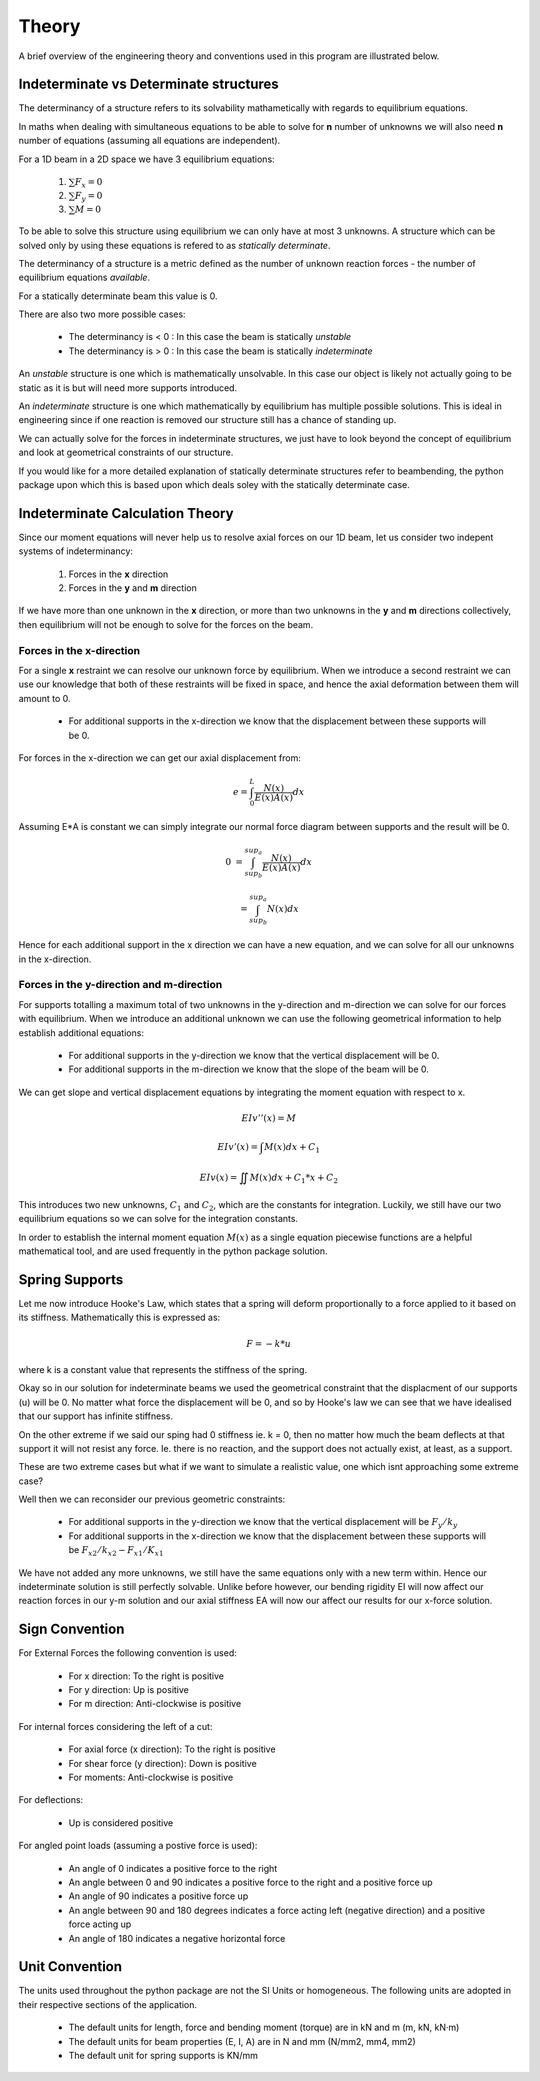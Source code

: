 .. _theory:

Theory
===================================================

A brief overview of the engineering theory and conventions used in this program are illustrated below.

Indeterminate vs Determinate structures
----------------------------------------

The determinancy of a structure refers to its solvability mathametically with regards to equilibrium equations.

In maths when dealing with simultaneous equations to be able to solve for **n** number of unknowns we will also need **n** number of equations (assuming all equations are independent).

For a 1D beam in a 2D space we have 3 equilibrium equations:

   #. :math:`\sum F_x = 0`

   #. :math:`\sum F_y = 0`

   #. :math:`\sum M = 0`

To be able to solve this structure using equilibrium we can only have at most 3 unknowns. A structure which can be solved only by using these equations is refered to as `statically determinate`.

The determinancy of a structure is a metric defined as the number of unknown reaction forces - the number of equilibrium equations `available`.

For a statically determinate beam this value is 0.

There are also two more possible cases:

   * The determinancy is < 0 : In this case the beam is statically `unstable`

   * The determinancy is > 0 : In this case the beam is statically `indeterminate`

An `unstable` structure is one which is mathematically unsolvable. In this case our object is likely not actually going to be static as it is but will need more supports introduced.

An `indeterminate` structure is one which mathematically by equilibrium has multiple possible solutions. This is ideal in engineering since if one reaction is removed our structure still has a chance of standing up.

We can actually solve for the forces in indeterminate structures, we just have to look beyond the concept of equilibrium and look at geometrical constraints of our structure.
 
If you would like for a more detailed explanation of statically determinate structures refer to beambending, the python package upon which this is based upon which deals soley with the statically determinate case.


Indeterminate Calculation Theory
----------------------------------

Since our moment equations will never help us to resolve axial forces on our 1D beam, let us consider two indepent systems of indeterminancy:

   1. Forces in the **x** direction
   2. Forces in the **y** and **m** direction

If we have more than one unknown in the **x** direction, or more than two unknowns in the **y** and **m** directions collectively, then equilibrium will not be enough to solve for the forces on the beam.


Forces in the x-direction
^^^^^^^^^^^^^^^^^^^^^^^^^^^^^^^

For a single **x** restraint we can resolve our unknown force by equilibrium. 
When we introduce a second restraint we can use our knowledge that both of these restraints will be fixed in space, and hence the axial deformation between them will amount to 0.

   * For additional supports in the x-direction we know that the displacement between these supports will be 0.

For forces in the x-direction we can get our axial displacement from:

   .. math:: e = \int_{0}^L \frac{N(x)}{E(x)A(x)}dx

Assuming E*A is constant we can simply integrate our normal force diagram between supports and the result will be 0.

.. math:: 

   0 &= \int_{sup_b}^{sup_a} \frac{N(x)}{E(x)A(x)}dx

     &= \int_{sup_b}^{sup_a} {N(x)}dx

Hence for each additional support in the x direction we can have a new equation, and we can solve for all our unknowns in the x-direction.

Forces in the y-direction and m-direction
^^^^^^^^^^^^^^^^^^^^^^^^^^^^^^^^^^^^^^^^^^^^^

For supports totalling a maximum total of two unknowns in the y-direction and m-direction we can solve for our forces with equilibrium.
When we introduce an additional unknown we can use the following geometrical information to help establish additional equations:

   * For additional supports in the y-direction we know that the vertical displacement will be 0.
   * For additional supports in the m-direction we know that the slope of the beam will be 0.


We can get slope and vertical displacement equations by integrating the moment equation with respect to x.

   .. math:: EIv''(x) = M	

   .. math:: EIv'(x)  = \int M(x)dx + C_1

   .. math:: EIv(x)   = \iint M(x)dx + C_1*x + C_2

This introduces two new unknowns, :math:`C_1` and :math:`C_2`, which are the constants for integration. 
Luckily, we still have our two equilibrium equations so we can solve for the integration constants.

In order to establish the internal moment equation :math:`M(x)` as a single equation piecewise functions are a helpful mathematical tool, and are used frequently in the python package solution.

Spring Supports
----------------------------------

Let me now introduce Hooke's Law, which states that a spring will deform proportionally to a force applied to it based on its stiffness. Mathematically this is expressed as:

   .. math:: F = -k * u

where k is a constant value that represents the stiffness of the spring.

Okay so in our solution for indeterminate beams we used the geometrical constraint that the displacment of our supports (u) will be 0.
No matter what force the displacement will be 0, and so by Hooke's law we can see that we have idealised that our support has infinite stiffness.

On the other extreme if we said our sping had 0 stiffness ie. k = 0, then no matter how much the beam deflects at that support it will not resist any force.
Ie. there is no reaction, and the support does not actually exist, at least, as a support.

These are two extreme cases but what if we want to simulate a realistic value, one which isnt approaching some extreme case?

Well then we can reconsider our previous geometric constraints:

   * For additional supports in the y-direction we know that the vertical displacement will be :math:`F_{y}/k_{y}`
   * For additional supports in the x-direction we know that the displacement between these supports will be :math:`F_{x2}/k_{x2} - F_{x1}/K_{x1}`

We have not added any more unknowns, we still have the same equations only with a new term within. Hence our indeterminate solution is still perfectly solvable. 
Unlike before however, our bending rigidity EI will now affect our reaction forces in our y-m solution and our axial stiffness EA will now our affect our results for our x-force solution.


Sign Convention
-----------------

For External Forces the following convention is used:

   * For x direction: To the right is positive
   * For y direction: Up is positive
   * For m direction: Anti-clockwise is positive

.. image:: /sign_convention/ex.png
  :width: 400
  :alt: external force convention

For internal forces considering the left of a cut:

   * For axial force (x direction): To the right is positive
   * For shear force (y direction): Down is positive
   * For moments: Anti-clockwise is positive


.. image:: /sign_convention/internal.png
  :width: 400
  :alt: internal force convention

For deflections:

   * Up is considered positive

For angled point loads (assuming a postive force is used):

   * An angle of 0 indicates a positive force to the right
   * An angle between 0 and 90 indicates a positive force to the right and a positive force up
   * An angle of 90 indicates a positive force up
   * An angle between 90 and 180 degrees indicates a force acting left (negative direction) and a positive force acting up 
   * An angle of 180 indicates a negative horizontal force

.. image:: /sign_convention/angle.jpg
  :width: 400
  :alt: angle convention

Unit Convention
------------------

The units used throughout the python package are not the SI Units or homogeneous. The following units are adopted in their respective sections of the application.

   * The default units for length, force and bending moment (torque) are in kN and m (m, kN, kN·m)
   * The default units for beam properties (E, I, A) are in N and mm (N/mm2, mm4, mm2)
   * The default unit for spring supports is KN/mm